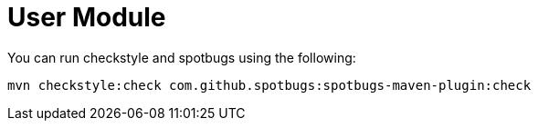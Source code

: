 = User Module

You can run checkstyle and spotbugs using the following:

....
mvn checkstyle:check com.github.spotbugs:spotbugs-maven-plugin:check
....
